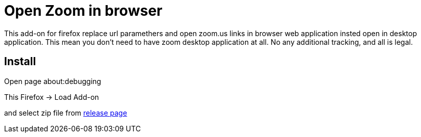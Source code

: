 # Open Zoom in browser

This add-on for firefox replace url paramethers and open zoom.us links in browser web application insted open in desktop application. This mean you don't need to have zoom desktop application at all. No any additional tracking, and all is legal.

## Install

Open page about:debugging

This Firefox -> Load Add-on

and select zip file from https://github.com/lynxzp/open_zoom_in_browser/releases[release page]
